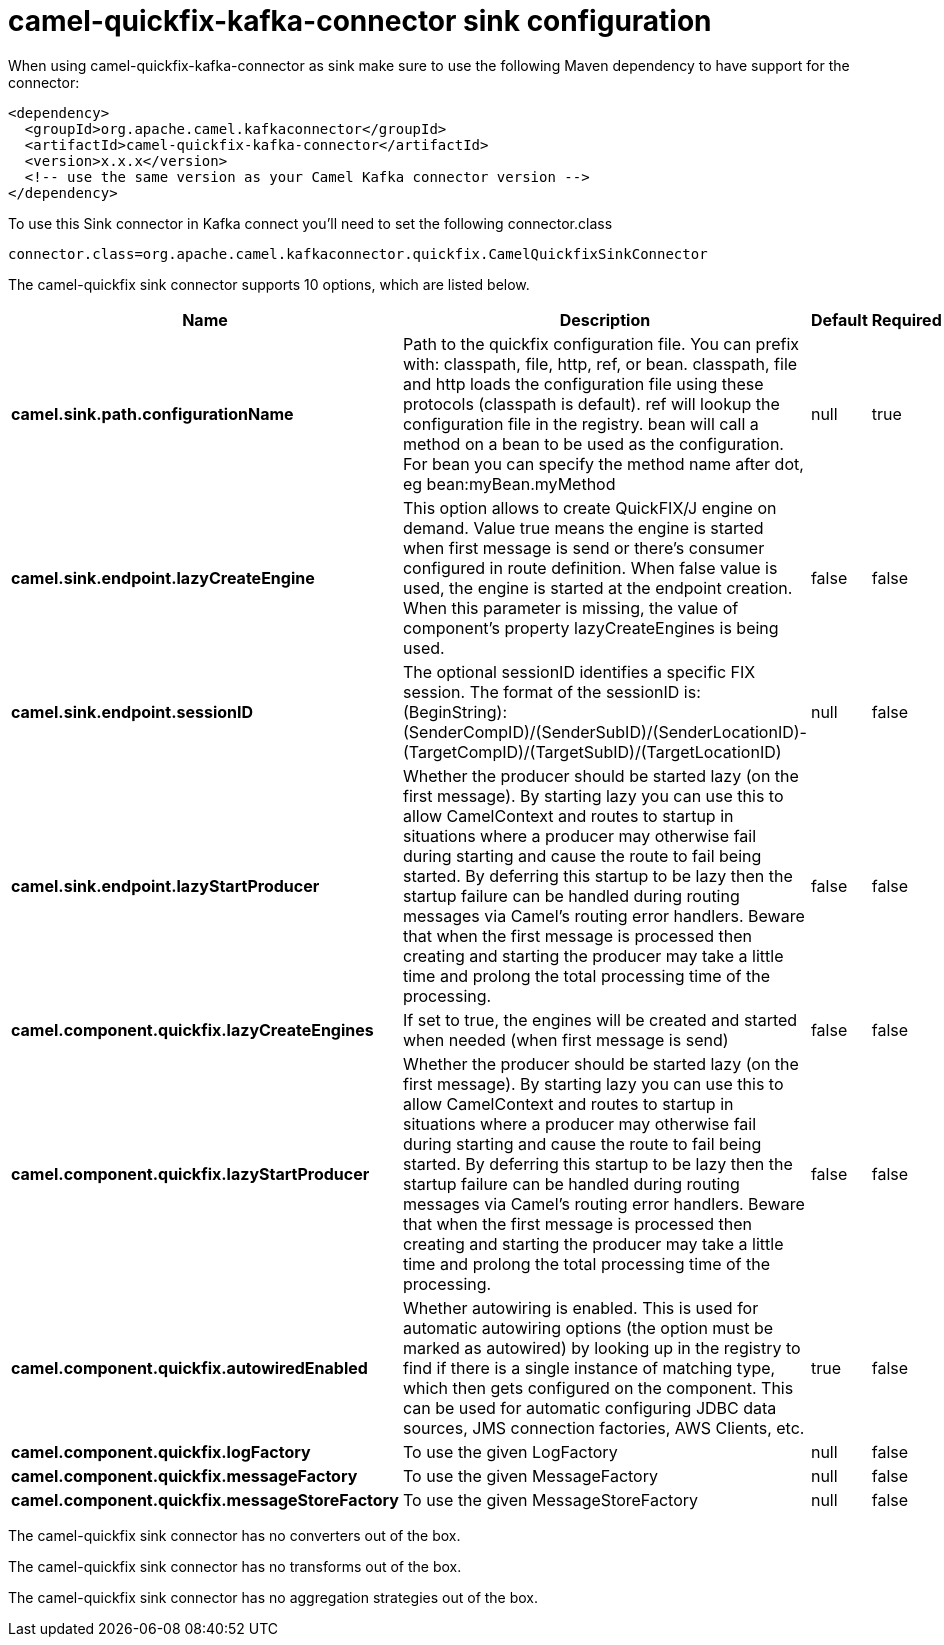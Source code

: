 // kafka-connector options: START
[[camel-quickfix-kafka-connector-sink]]
= camel-quickfix-kafka-connector sink configuration

When using camel-quickfix-kafka-connector as sink make sure to use the following Maven dependency to have support for the connector:

[source,xml]
----
<dependency>
  <groupId>org.apache.camel.kafkaconnector</groupId>
  <artifactId>camel-quickfix-kafka-connector</artifactId>
  <version>x.x.x</version>
  <!-- use the same version as your Camel Kafka connector version -->
</dependency>
----

To use this Sink connector in Kafka connect you'll need to set the following connector.class

[source,java]
----
connector.class=org.apache.camel.kafkaconnector.quickfix.CamelQuickfixSinkConnector
----


The camel-quickfix sink connector supports 10 options, which are listed below.



[width="100%",cols="2,5,^1,1,1",options="header"]
|===
| Name | Description | Default | Required | Priority
| *camel.sink.path.configurationName* | Path to the quickfix configuration file. You can prefix with: classpath, file, http, ref, or bean. classpath, file and http loads the configuration file using these protocols (classpath is default). ref will lookup the configuration file in the registry. bean will call a method on a bean to be used as the configuration. For bean you can specify the method name after dot, eg bean:myBean.myMethod | null | true | HIGH
| *camel.sink.endpoint.lazyCreateEngine* | This option allows to create QuickFIX/J engine on demand. Value true means the engine is started when first message is send or there's consumer configured in route definition. When false value is used, the engine is started at the endpoint creation. When this parameter is missing, the value of component's property lazyCreateEngines is being used. | false | false | MEDIUM
| *camel.sink.endpoint.sessionID* | The optional sessionID identifies a specific FIX session. The format of the sessionID is: (BeginString):(SenderCompID)/(SenderSubID)/(SenderLocationID)-(TargetCompID)/(TargetSubID)/(TargetLocationID) | null | false | MEDIUM
| *camel.sink.endpoint.lazyStartProducer* | Whether the producer should be started lazy (on the first message). By starting lazy you can use this to allow CamelContext and routes to startup in situations where a producer may otherwise fail during starting and cause the route to fail being started. By deferring this startup to be lazy then the startup failure can be handled during routing messages via Camel's routing error handlers. Beware that when the first message is processed then creating and starting the producer may take a little time and prolong the total processing time of the processing. | false | false | MEDIUM
| *camel.component.quickfix.lazyCreateEngines* | If set to true, the engines will be created and started when needed (when first message is send) | false | false | MEDIUM
| *camel.component.quickfix.lazyStartProducer* | Whether the producer should be started lazy (on the first message). By starting lazy you can use this to allow CamelContext and routes to startup in situations where a producer may otherwise fail during starting and cause the route to fail being started. By deferring this startup to be lazy then the startup failure can be handled during routing messages via Camel's routing error handlers. Beware that when the first message is processed then creating and starting the producer may take a little time and prolong the total processing time of the processing. | false | false | MEDIUM
| *camel.component.quickfix.autowiredEnabled* | Whether autowiring is enabled. This is used for automatic autowiring options (the option must be marked as autowired) by looking up in the registry to find if there is a single instance of matching type, which then gets configured on the component. This can be used for automatic configuring JDBC data sources, JMS connection factories, AWS Clients, etc. | true | false | MEDIUM
| *camel.component.quickfix.logFactory* | To use the given LogFactory | null | false | MEDIUM
| *camel.component.quickfix.messageFactory* | To use the given MessageFactory | null | false | MEDIUM
| *camel.component.quickfix.messageStoreFactory* | To use the given MessageStoreFactory | null | false | MEDIUM
|===



The camel-quickfix sink connector has no converters out of the box.





The camel-quickfix sink connector has no transforms out of the box.





The camel-quickfix sink connector has no aggregation strategies out of the box.
// kafka-connector options: END
